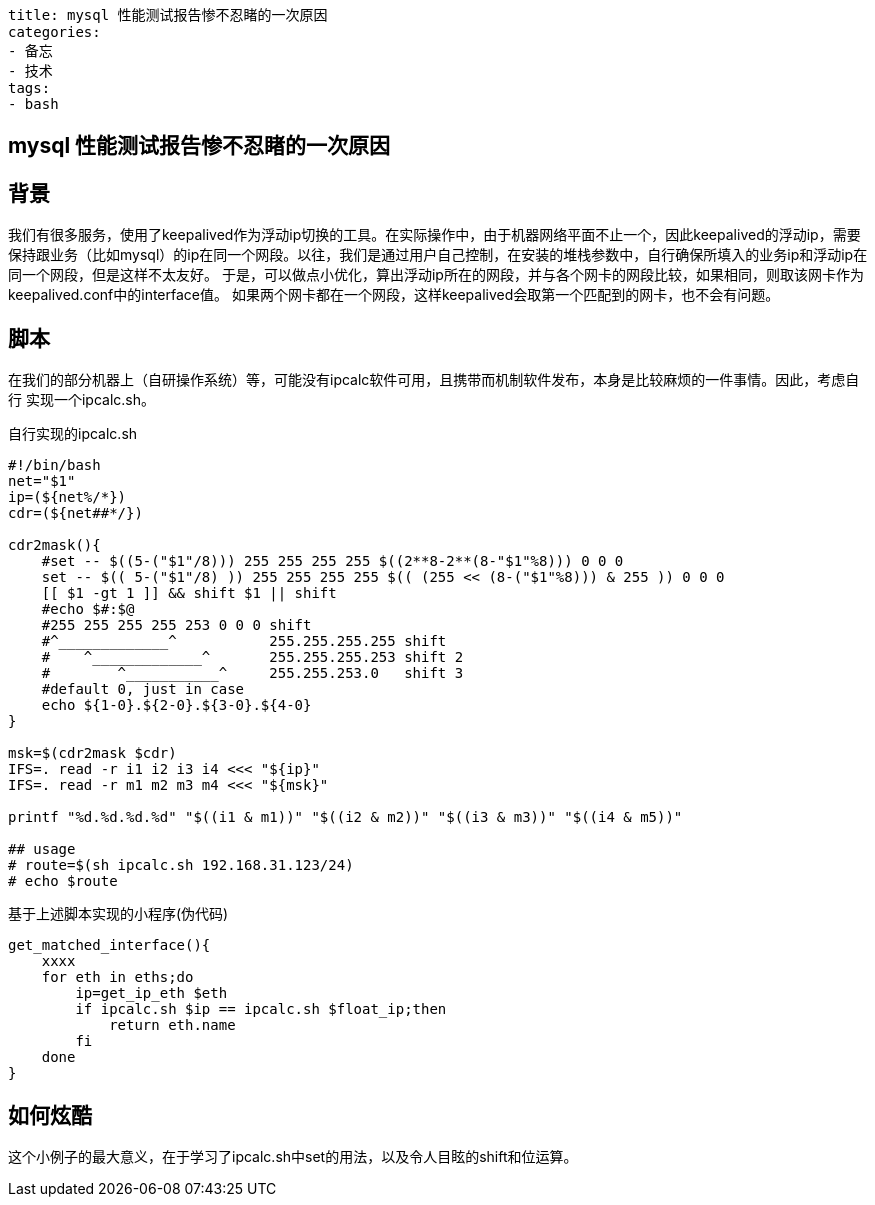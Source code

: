 ----
title: mysql 性能测试报告惨不忍睹的一次原因
categories:
- 备忘
- 技术
tags:
- bash
----

== mysql 性能测试报告惨不忍睹的一次原因
:stem: latexmath
:icons: font

== 背景
我们有很多服务，使用了keepalived作为浮动ip切换的工具。在实际操作中，由于机器网络平面不止一个，因此keepalived的浮动ip，需要
保持跟业务（比如mysql）的ip在同一个网段。以往，我们是通过用户自己控制，在安装的堆栈参数中，自行确保所填入的业务ip和浮动ip在
同一个网段，但是这样不太友好。
于是，可以做点小优化，算出浮动ip所在的网段，并与各个网卡的网段比较，如果相同，则取该网卡作为keepalived.conf中的interface值。
如果两个网卡都在一个网段，这样keepalived会取第一个匹配到的网卡，也不会有问题。

== 脚本
在我们的部分机器上（自研操作系统）等，可能没有ipcalc软件可用，且携带而机制软件发布，本身是比较麻烦的一件事情。因此，考虑自行
实现一个ipcalc.sh。

.自行实现的ipcalc.sh
[source,bash]
----
#!/bin/bash
net="$1"
ip=(${net%/*})
cdr=(${net##*/})

cdr2mask(){
    #set -- $((5-("$1"/8))) 255 255 255 255 $((2**8-2**(8-"$1"%8))) 0 0 0
    set -- $(( 5-("$1"/8) )) 255 255 255 255 $(( (255 << (8-("$1"%8))) & 255 )) 0 0 0
    [[ $1 -gt 1 ]] && shift $1 || shift
    #echo $#:$@
    #255 255 255 255 253 0 0 0 shift
    #^_____________^           255.255.255.255 shift
    #    ^_____________^       255.255.255.253 shift 2
    #        ^___________^     255.255.253.0   shift 3
    #default 0, just in case
    echo ${1-0}.${2-0}.${3-0}.${4-0}
}

msk=$(cdr2mask $cdr)
IFS=. read -r i1 i2 i3 i4 <<< "${ip}"
IFS=. read -r m1 m2 m3 m4 <<< "${msk}"

printf "%d.%d.%d.%d" "$((i1 & m1))" "$((i2 & m2))" "$((i3 & m3))" "$((i4 & m5))" 

## usage
# route=$(sh ipcalc.sh 192.168.31.123/24)
# echo $route
----

.基于上述脚本实现的小程序(伪代码)
[source,bash]
----
get_matched_interface(){
    xxxx
    for eth in eths;do
        ip=get_ip_eth $eth
        if ipcalc.sh $ip == ipcalc.sh $float_ip;then
            return eth.name
        fi
    done
}
----

== 如何炫酷
这个小例子的最大意义，在于学习了ipcalc.sh中set的用法，以及令人目眩的shift和位运算。